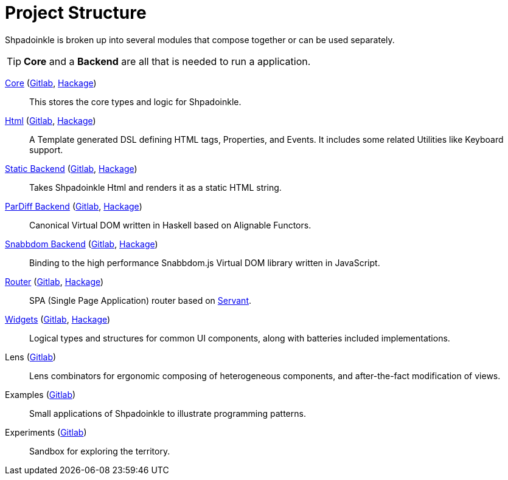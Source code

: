 = Project Structure

Shpadoinkle is broken up into several modules that compose together or can be used separately.

[TIP]
**Core** and a **Backend** are all that is needed to run a application.

xref:project-structure/core.adoc[Core] (https://gitlab.com/fresheyeball/Shpadoinkle/-/tree/master/core[Gitlab], https://hackage.haskell.org/package/Shpadoinkle[Hackage])::
This stores the core types and logic for Shpadoinkle.

xref:project-structure/html.adoc[Html] (https://gitlab.com/fresheyeball/Shpadoinkle/-/tree/master/html[Gitlab], https://hackage.haskell.org/package/Shpadoinkle-html[Hackage])::
A Template generated DSL defining HTML tags, Properties, and Events. It includes some related Utilities like Keyboard support.

xref:project-structure/backends.adoc[Static Backend] (https://gitlab.com/fresheyeball/Shpadoinkle/-/tree/master/backends/static[Gitlab], https://hackage.haskell.org/package/Shpadoinkle-backend-static[Hackage])::
Takes Shpadoinkle Html and renders it as a static HTML string.

xref:project-structure/backends.adoc[ParDiff Backend] (https://gitlab.com/fresheyeball/Shpadoinkle/-/tree/master/backends/pardiff[Gitlab], https://hackage.haskell.org/package/Shpadoinkle-backend-pardiff[Hackage])::
Canonical Virtual DOM written in Haskell based on Alignable Functors.

xref:project-structure/backends.adoc[Snabbdom Backend] (https://gitlab.com/fresheyeball/Shpadoinkle/-/tree/master/backends/snabbdom[Gitlab], https://hackage.haskell.org/package/Shpadoinkle-backend-snabbdom[Hackage])::
Binding to the high performance Snabbdom.js Virtual DOM library written in JavaScript.

xref:project-structure/router.adoc[Router] (https://gitlab.com/fresheyeball/Shpadoinkle/-/tree/master/router[Gitlab], https://hackage.haskell.org/package/Shpadoinkle-router[Hackage])::
SPA (Single Page Application) router based on https://docs.servant.dev/en/stable/[Servant].

xref:project-structure/widgets.adoc[Widgets] (https://gitlab.com/fresheyeball/Shpadoinkle/-/tree/master/widgets[Gitlab], https://hackage.haskell.org/package/Shpadoinkle-widgets[Hackage])::
Logical types and structures for common UI components, along with batteries included implementations.

Lens (https://gitlab.com/fresheyeball/Shpadoinkle/-/tree/master/lens[Gitlab])::
Lens combinators for ergonomic composing of heterogeneous components, and after-the-fact modification of views.

Examples (https://gitlab.com/fresheyeball/Shpadoinkle/-/tree/master/examples[Gitlab])::
Small applications of Shpadoinkle to illustrate programming patterns.

Experiments (https://gitlab.com/fresheyeball/Shpadoinkle/-/tree/master/experiments[Gitlab])::
Sandbox for exploring the territory.
